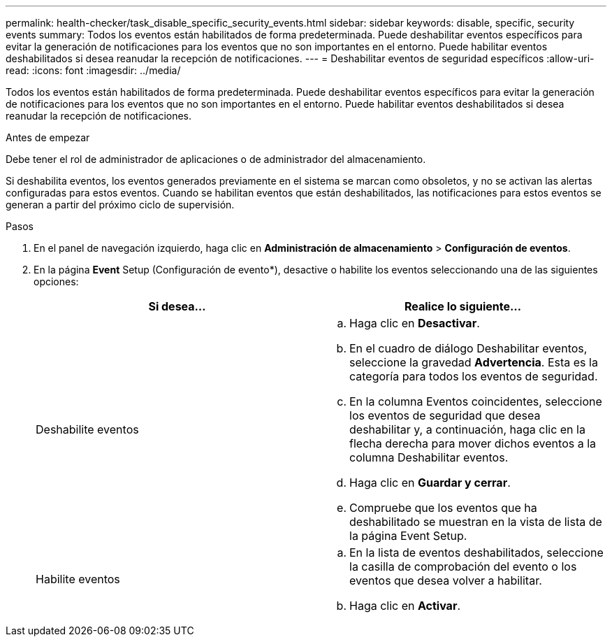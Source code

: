 ---
permalink: health-checker/task_disable_specific_security_events.html 
sidebar: sidebar 
keywords: disable, specific, security events 
summary: Todos los eventos están habilitados de forma predeterminada. Puede deshabilitar eventos específicos para evitar la generación de notificaciones para los eventos que no son importantes en el entorno. Puede habilitar eventos deshabilitados si desea reanudar la recepción de notificaciones. 
---
= Deshabilitar eventos de seguridad específicos
:allow-uri-read: 
:icons: font
:imagesdir: ../media/


[role="lead"]
Todos los eventos están habilitados de forma predeterminada. Puede deshabilitar eventos específicos para evitar la generación de notificaciones para los eventos que no son importantes en el entorno. Puede habilitar eventos deshabilitados si desea reanudar la recepción de notificaciones.

.Antes de empezar
Debe tener el rol de administrador de aplicaciones o de administrador del almacenamiento.

Si deshabilita eventos, los eventos generados previamente en el sistema se marcan como obsoletos, y no se activan las alertas configuradas para estos eventos. Cuando se habilitan eventos que están deshabilitados, las notificaciones para estos eventos se generan a partir del próximo ciclo de supervisión.

.Pasos
. En el panel de navegación izquierdo, haga clic en *Administración de almacenamiento* > *Configuración de eventos*.
. En la página *Event* Setup (Configuración de evento*), desactive o habilite los eventos seleccionando una de las siguientes opciones:
+
[cols="2*"]
|===
| Si desea... | Realice lo siguiente... 


 a| 
Deshabilite eventos
 a| 
.. Haga clic en *Desactivar*.
.. En el cuadro de diálogo Deshabilitar eventos, seleccione la gravedad *Advertencia*. Esta es la categoría para todos los eventos de seguridad.
.. En la columna Eventos coincidentes, seleccione los eventos de seguridad que desea deshabilitar y, a continuación, haga clic en la flecha derecha para mover dichos eventos a la columna Deshabilitar eventos.
.. Haga clic en *Guardar y cerrar*.
.. Compruebe que los eventos que ha deshabilitado se muestran en la vista de lista de la página Event Setup.




 a| 
Habilite eventos
 a| 
.. En la lista de eventos deshabilitados, seleccione la casilla de comprobación del evento o los eventos que desea volver a habilitar.
.. Haga clic en *Activar*.


|===

